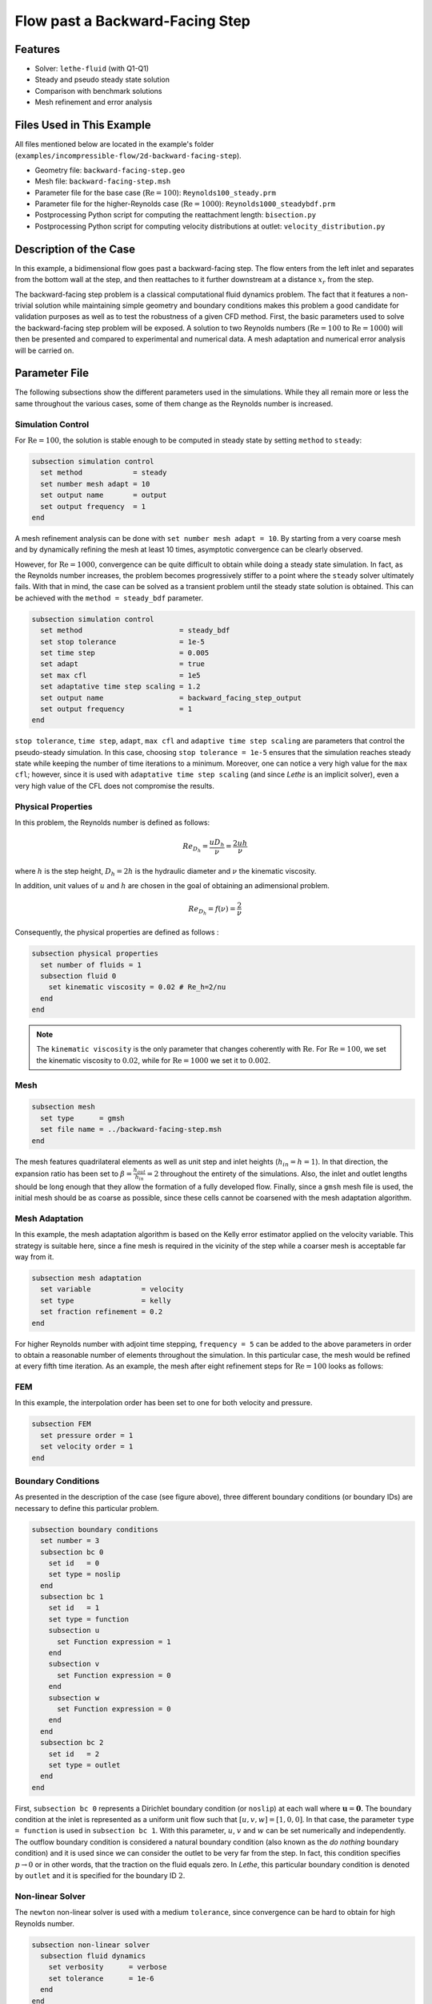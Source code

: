 ====================================
Flow past a Backward-Facing Step
====================================

--------
Features
--------

- Solver: ``lethe-fluid`` (with Q1-Q1)
- Steady and pseudo steady state solution
- Comparison with benchmark solutions
- Mesh refinement and error analysis


----------------------------
Files Used in This Example
----------------------------

All files mentioned below are located in the example's folder (``examples/incompressible-flow/2d-backward-facing-step``).

- Geometry file: ``backward-facing-step.geo``
- Mesh file: ``backward-facing-step.msh``
- Parameter file for the base case (:math:`\mathrm{Re} = 100`): ``Reynolds100_steady.prm``
- Parameter file for the higher-Reynolds case (:math:`\mathrm{Re} = 1000`): ``Reynolds1000_steadybdf.prm``
- Postprocessing Python script for computing the reattachment length: ``bisection.py``
- Postprocessing Python script for computing velocity distributions at outlet: ``velocity_distribution.py``


-----------------------
Description of the Case
-----------------------

In this example, a bidimensional flow goes past a backward-facing step. The flow enters from the left inlet and separates from the bottom wall at the step, and then reattaches to it further downstream at a distance :math:`x_r` from the step.  

.. image:: image/backward-facing-step-description.png

The backward-facing step problem is a classical computational fluid dynamics problem. The fact that it features a non-trivial solution while maintaining simple geometry and boundary conditions makes this problem a good candidate for validation purposes as well as to test the robustness of a given CFD method. First, the basic parameters used to solve the backward-facing step problem will be exposed. A solution to two Reynolds numbers (:math:`\mathrm{Re} = 100` to :math:`\mathrm{Re} =1000`) will then be presented and compared to experimental and numerical data. A mesh adaptation and numerical error analysis will be carried on.


--------------
Parameter File
--------------

The following subsections show the different parameters used in the simulations. While they all remain more or less the same throughout the various cases, some of them change as the Reynolds number is increased.

Simulation Control
~~~~~~~~~~~~~~~~~~

For :math:`\mathrm{Re} = 100`, the solution is stable enough to be computed in steady state by setting ``method`` to ``steady``: 

.. code-block:: text

    subsection simulation control
      set method            = steady
      set number mesh adapt = 10
      set output name       = output
      set output frequency  = 1
    end
	
A mesh refinement analysis can be done with ``set number mesh adapt = 10``. By starting from a very coarse mesh and by dynamically refining the mesh at least 10 times, asymptotic convergence can be clearly observed.

However, for :math:`\mathrm{Re} = 1000`, convergence can be quite difficult to obtain while doing a steady state simulation. In fact, as the Reynolds number increases, the problem becomes progressively stiffer to a point where the ``steady`` solver ultimately fails. With that in mind, the case can be solved as a transient problem until the steady state solution is obtained. This can be achieved with the ``method = steady_bdf`` parameter.

.. code-block:: text

    subsection simulation control
      set method                       = steady_bdf
      set stop tolerance               = 1e-5
      set time step                    = 0.005
      set adapt                        = true
      set max cfl                      = 1e5
      set adaptative time step scaling = 1.2
      set output name                  = backward_facing_step_output
      set output frequency             = 1
    end
  
``stop tolerance``, ``time step``, ``adapt``, ``max cfl`` and ``adaptive time step scaling`` are parameters that control the pseudo-steady simulation. In this case, choosing ``stop tolerance = 1e-5`` ensures that the simulation reaches steady state while keeping the number of time iterations to a minimum. Moreover, one can notice a very high value for the ``max cfl``; however, since it is used with ``adaptative time step scaling`` (and since *Lethe* is an implicit solver), even a very high value of the CFL does not compromise the results.

Physical Properties
~~~~~~~~~~~~~~~~~~~

In this problem, the Reynolds number is defined as follows: 

.. math::
	Re_{D_h} = \frac{u D_h}{\nu} = \frac{2uh}{\nu}
	
where :math:`h` is the step height, :math:`D_h = 2h` is the hydraulic diameter and :math:`\nu` the kinematic viscosity.

In addition, unit values of :math:`u` and :math:`h` are chosen in the goal of obtaining an adimensional problem.

.. math::
	Re_{D_h} = f(\nu) = \frac{2}{\nu}
	
Consequently, the physical properties are defined as follows : 

.. code-block:: text
	
    subsection physical properties
      set number of fluids = 1
      subsection fluid 0
        set kinematic viscosity = 0.02 # Re_h=2/nu
      end
    end
	
.. note::
	The ``kinematic viscosity`` is the only parameter that changes coherently with :math:`\mathrm{Re}`. For :math:`\mathrm{Re} = 100`, we set the kinematic viscosity to :math:`0.02`, while for :math:`\mathrm{Re} = 1000` we set it to :math:`0.002`.

Mesh
~~~~

.. code-block:: text

    subsection mesh
      set type      = gmsh
      set file name = ../backward-facing-step.msh
    end
	
The mesh features quadrilateral elements as well as unit step and inlet heights (:math:`h_{in}=h=1`). In that direction, the expansion ratio has been set to :math:`\beta=\frac{h_{out}}{h_{in}}=2` throughout the entirety of the simulations. Also, the inlet and outlet lengths should be long enough that they allow the formation of a fully developed flow. Finally, since a ``gmsh`` mesh file is used, the initial mesh should be as coarse as possible, since these cells cannot be coarsened with the mesh adaptation algorithm.

Mesh Adaptation
~~~~~~~~~~~~~~~

In this example, the mesh adaptation algorithm is based on the Kelly error estimator applied on the velocity variable. This strategy is suitable here, since a fine mesh is required in the vicinity of the step while a coarser mesh is acceptable far way from it.

.. code-block:: text

    subsection mesh adaptation
      set variable            = velocity
      set type                = kelly
      set fraction refinement = 0.2
    end
	
For higher Reynolds number with adjoint time stepping, ``frequency = 5`` can be added to the above parameters in order to obtain a reasonable number of elements throughout the simulation. In this particular case, the mesh would be refined at every fifth time iteration. As an example, the mesh after eight refinement steps for :math:`\mathrm{Re} = 100` looks as follows:

.. image:: image/8th-mesh.png

FEM
~~~

In this example, the interpolation order has been set to one for both velocity and pressure.

.. code-block:: text

    subsection FEM
      set pressure order = 1
      set velocity order = 1
    end

Boundary Conditions
~~~~~~~~~~~~~~~~~~~

As presented in the description of the case (see figure above), three different boundary conditions (or boundary IDs) are necessary to define this particular problem.

.. code-block:: text

    subsection boundary conditions
      set number = 3
      subsection bc 0
        set id   = 0
        set type = noslip
      end
      subsection bc 1
        set id   = 1
        set type = function
        subsection u
          set Function expression = 1
        end
        subsection v
          set Function expression = 0
        end
        subsection w
          set Function expression = 0
        end
      end
      subsection bc 2
        set id   = 2
        set type = outlet
      end
    end
	
First, ``subsection bc 0`` represents a Dirichlet boundary condition (or ``noslip``) at each wall where :math:`\mathbf{u}=\mathbf{0}.` The boundary condition at the inlet is represented as a uniform unit flow such that :math:`[u,v,w] = [1,0,0]`. In that case, the parameter ``type = function`` is used in ``subsection bc 1``. With this parameter, :math:`u`, :math:`v` and :math:`w` can be set numerically and independently. The outflow boundary condition is considered a natural boundary condition (also known as the *do nothing* boundary condition) and it is used since we can consider the outlet to be very far from the step. In fact, this condition specifies :math:`p \rightarrow 0` or in other words, that the traction on the fluid equals zero. In *Lethe*, this particular boundary condition is denoted by ``outlet`` and it is specified for the boundary ID :math:`2`.

Non-linear Solver
~~~~~~~~~~~~~~~~~

The ``newton`` non-linear solver is used with a medium ``tolerance``, since convergence can be hard to obtain for high Reynolds number.

.. code-block:: text

    subsection non-linear solver
      subsection fluid dynamics
        set verbosity      = verbose
        set tolerance      = 1e-6
      end
    end

Linear Solver
~~~~~~~~~~~~~

For :math:`\mathrm{Re} = 100`, standard parameters are suitable to achieve convergence:

.. code-block:: text

    subsection linear solver
      subsection fluid dynamics
        set verbosity                             = verbose
        set method                                = gmres
        set max iters                             = 300
        set max krylov vectors                    = 300
        set relative residual                     = 1e-4
        set minimum residual                      = 1e-9
        set preconditioner                        = ilu
        set ilu preconditioner fill               = 2
        set ilu preconditioner absolute tolerance = 1e-12
        set ilu preconditioner relative tolerance = 1.00
      end
    end         
	
For :math:`\mathrm{Re} = 1000`, however, we use an ``amg`` preconditioner with an ILU smoother with ``amg preconditioner ilu fill = 1`` in order to save calculation time and increase the number of Krylov vectors:

.. code-block:: text

    subsection linear solver
      subsection fluid dynamics
        set verbosity                   = verbose
        set method                      = gmres
        set max iters                   = 500
        set max krylov vectors          = 500
        set relative residual           = 1e-4
        set minimum residual            = 1e-9
        set preconditioner              = amg
        set amg preconditioner ilu fill = 1
      end
    end
	
.. tip::
	It is important to note that the ``minimum residual`` of the linear solver is smaller than the ``tolerance`` of the nonlinear solver. The reader can consult the `Parameters Guide <https://chaos-polymtl.github.io/lethe/documentation/parameters/cfd/linear_solver_control.html>`_ for more information.


-----------------------
Running the Simulations
-----------------------

The simulation can be executed using the following command (assuming that the solver's location is in your PATH environment variable and you want to use "j" processes for parallel computations):

.. code-block:: text
  :class: copy-button

  mpirun -np j lethe-fluid Reynolds100_steady.prm

For the case where :math:`\textrm{Re}=1000`, replace the name of the parameter file by ``Reynolds1000_steadybdf.prm``.

----------------------
Results and Discussion
----------------------

Low Reynolds Number (:math:`\mathrm{Re}=100`)
~~~~~~~~~~~~~~~~~~~~~~~~~~~~~~~~~~~~~~~~~~~~~

After opening the file ``backward_facing_step_output.pvd`` with Paraview, the following results are obtained.

For :math:`\mathrm{Re} = 100` :

.. image:: image/Reynolds100_profile.png

It is possible to notice that there seems to be a lot of diffusion past the step. This phenomenon is coherent with what is known of the Navier-Stokes equations: the diffusivity term is inversely proportional to the Reynolds number. Most importantly, a small eddy adjacent to the step is clearly observable. It is also visually noticeable that :math:`x_r \simeq 2.9` (:math:`x \simeq 17.9`). With the Python module `PyVista <https://docs.pyvista.org/>`_, raw simulation data can be extracted (from the .vtu files) and this data can be used to compute :math:`x_r` numerically. This can be calculated with the following equation. 

.. math::
	\left[ \frac{du}{dy} \right]_{y=0} = 0

which can be resolved with a bisection algorithm or with any other appropriate numerical approach. By doing this step for each successively refined mesh (10 meshes as specified by ``set number mesh adapt`` in the simulation control section), a mesh refinement analysis can be achieved.

.. image:: image/Reynolds100-mesh-refinement.png
    :width: 49%
.. image:: image/Reynolds100-error-analysis.png
    :width: 49%

The final value of :math:`x_r` is :math:`2.893`. We notice from the graph that convergence is obtained quite quickly. In addition, the figure to the left illustrates the evolution of the relative error as the number of elements increases. The reference value used in the error analysis is taken from Erturk (2008) [#erturk2008]_.


Higher Reynolds Number (:math:`\mathrm{Re}=1000`)
~~~~~~~~~~~~~~~~~~~~~~~~~~~~~~~~~~~~~~~~~~~~~~~~~~

In a similar way as we did in the last subsection, the solution for :math:`\mathrm{Re} = 1000` can be obtained.

For :math:`\mathrm{Re} = 1000` : 

.. image:: image/Reynolds1000_profile.png

On the contrary of what we saw in the :math:`\mathrm{Re} = 100` case, it is clearly noticeable that there is much less diffusion within the flow. This is once more coherent with the theory. The same eddy as mentioned in the previous section is still present, but grows as the Reynolds number is increased. Furthermore, a second principal eddy can be seen adjacent to the top wall in the range :math:`x \in [25,37]`. This "oscillating flow" characteristic is expected of a higher Reynolds flow such as this one. Finally, the :math:`x_r` variable is evaluated visually at :math:`x_r \simeq 12.5` (:math:`x \simeq 27.5`). By using the same Python code as before, we obtain :math:`x_r = 12.637` as a precise numerical result.

----------------------
Velocity Distribution
----------------------

To validate the quality of the mesh/geometry as well, it is interesting to compare the obtained velocity distributions with analytical data. The following figures illustrate the velocity distributions at the outlet (right wall) in comparison to the analytical solution.

.. image:: image/Reynolds100-poiseuille.png
    :width: 49%
.. image:: image/Reynolds1000-poiseuille.png
    :width: 49%

For :math:`\mathrm{Re} = 1000`, an error in the velocity profile is visually noticeable. We can assume that the outlet is not long enough for the flow to be fully developed at its end, meaning that there is still traction on the fluid. Consequently, increasing this length is essential in order to be able to validate cases where :math:`\mathrm{Re} \geq 1000`.


---------------------------
Possibilities for Extension
---------------------------

- **Test the example for other Reynolds numbers**: the parameter file provided for :math:`\mathrm{Re} = 100` should work for all Reynolds numbers below :math:`\mathrm{Re} = 600`, for higher Reynolds numbers use the parameter file provided for :math:`\mathrm{Re} = 1000`.
- **Validate with a 3D geometry/mesh**: Since experimental data takes into account 3D effects, it would be interesting to compare numerical data to experimental results.
- **Use second order elements for higher Reynolds simulations**: Using second order elements can improve accuracy for more turbulent flows. Also, it can be very powerful in this particular example, since quadratic elements can theoretically interpolate *Poiseuille* flows with genuinely no numerical error. Consequently, the method can yield incredibly precise results while maintaining a very coarse mesh far from the step. 
- **Validate for even higher Reynolds numbers**: Some studies compute their simulations up to :math:`\mathrm{Re} = 3000`. It would also be interesting to visualize the formation of more eddies further downstream of the step.


----------
References
----------

.. [#erturk2008] \E. Erturk, “Numerical solutions of 2-D steady incompressible flow over a backward-facing step, Part I: High Reynolds number solutions,” *Comput. Fluids*, vol. 37, no. 6, pp. 633–655, Jul. 2008, doi: `10.1016/j.compfluid.2007.09.003 <https://doi.org/10.1016/j.compfluid.2007.09.003>`_\.

.. [#armaly1983] \B. F. Armaly, F. Durst, J. C. F. Pereira, and B. Schönung, “Experimental and theoretical investigation of backward-facing step flow,” *J. Fluid Mech.*, vol. 127, pp. 473–496, Feb. 1983, doi: `10.1017/S0022112083002839 <https://doi.org/10.1017/S0022112083002839>`_\.

.. [#velivelli2015] \A. C. Velivelli and K. M. Bryden, “Domain decomposition based coupling between the lattice Boltzmann method and traditional CFD methods – Part II: Numerical solution to the backward facing step flow,” *Adv. Eng. Softw.*, vol. 82, pp. 65–74, Apr. 2015, doi: `10.1016/j.advengsoft.2014.11.006 <https://doi.org/10.1016/j.advengsoft.2014.11.006>`_\.




